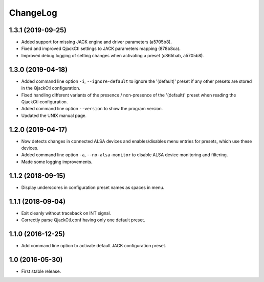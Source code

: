ChangeLog
=========

1.3.1 (2019-09-25)
------------------

* Added support for missing JACK engine and driver parameters (a5705b8).
* Fixed and improved QjackCtl settings to JACK parameters mapping (878b8ca).
* Improved debug logging of setting changes when activating a preset
  (c865bab, a5705b8).


1.3.0 (2019-04-18)
------------------

* Added command line option ``-i``, ``--ignore-default`` to ignore the
  '(default)' preset if any other presets are stored in the QjackCtl
  configuration.
* Fixed handling different variants of the presence / non-presence of the
  '(default)' preset when reading the QjackCtl configuration.
* Added command line option ``--version`` to show the program version.
* Updated the UNIX manual page.


1.2.0 (2019-04-17)
------------------

* Now detects changes in connected ALSA devices and enables/disables
  menu entries for presets, which use these devices.
* Added command line option ``-a``, ``--no-alsa-monitor`` to disable
  ALSA device monitoring and filtering.
* Made some logging improvements.


1.1.2 (2018-09-15)
------------------

* Display underscores in configuration preset names as spaces in menu.


1.1.1 (2018-09-04)
------------------

* Exit cleanly without traceback on INT signal.
* Correctly parse QjackCtl.conf having only one default preset.


1.1.0 (2016-12-25)
------------------

* Add command line option to activate default JACK configuration preset.


1.0 (2016-05-30)
----------------

* First stable release.
